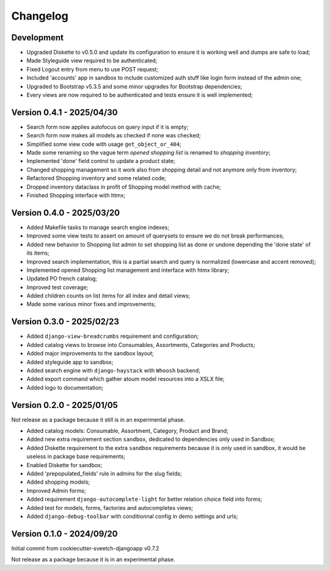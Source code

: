 
=========
Changelog
=========

Development
***********

* Upgraded Diskette to v0.5.0 and update its configuration to ensure it is working
  well and dumps are safe to load;
* Made Styleguide view required to be authenticated;
* Fixed Logout entry from menu to use POST request;
* Included 'accounts' app in sandbox to include customized auth stuff like login
  form instead of the admin one;
* Upgraded to Bootstrap v5.3.5 and some minor upgrades for Bootstrap dependencies;
* Every views are now required to be authenticated and tests ensure it is well
  implemented;


Version 0.4.1 - 2025/04/30
**************************

* Search form now applies autofocus on query input if it is empty;
* Search form now makes all models as checked if none was checked;
* Simplified some view code with usage ``get_object_or_404``;
* Made some renaming so the vague term *opened shopping list* is renamed to
  *shopping inventory*;
* Implemented 'done' field control to update a product state;
* Changed shopping management so it work also from shopping detail and not anymore
  only from inventory;
* Refactored Shopping inventory and some related code;
* Dropped inventory dataclass in profit of Shopping model method with cache;
* Finished Shopping interface with htmx;


Version 0.4.0 - 2025/03/20
**************************

* Added Makefile tasks to manage search engine indexes;
* Improved some view tests to assert on amount of querysets to ensure we do not break
  performances;
* Added new behavior to Shopping list admin to set shopping list as done or undone
  depending the 'done state' of its items;
* Improved search implementation, this is a partial search and query is normalized
  (lowercase and accent removed);
* Implemented opened Shopping list management and interface with htmx library;
* Updated PO french catalog;
* Improved test coverage;
* Added children counts on list items for all index and detail views;
* Made some various minor fixes and improvements;


Version 0.3.0 - 2025/02/23
**************************

* Added ``django-view-breadcrumbs`` requirement and configuration;
* Added catalog views to browse into Consumables, Assortments, Categories and Products;
* Added major improvements to the sandbox layout;
* Added styleguide app to sandbox;
* Added search engine with ``django-haystack`` with ``Whoosh`` backend;
* Added export command which gather atoum model resources into a XSLX file;
* Added logo to documentation;


Version 0.2.0 - 2025/01/05
**************************

Not release as a package because it still is in an experimental phase.

* Added catalog models: Consumable, Assortment, Category, Product and Brand;
* Added new extra requirement section ``sandbox``, dedicated to dependencies only used
  in Sandbox;
* Added Diskette requirement to the extra ``sandbox`` requirements because it is only
  used in sandbox, it would be useless in package base requirements;
* Enabled Diskette for sandbox;
* Added 'prepopulated_fields' rule in admins for the slug fields;
* Added shopping models;
* Improved Admin forms;
* Added requirement ``django-autocomplete-light`` for better relation choice field into
  forms;
* Added test for models, forms, factories and autocompletes views;
* Added ``django-debug-toolbar`` with conditionnal config in demo settings and urls;


Version 0.1.0 - 2024/09/20
**************************

Initial commit from cookiecutter-sveetch-djangoapp v0.7.2

Not release as a package because it is in an experimental phase.